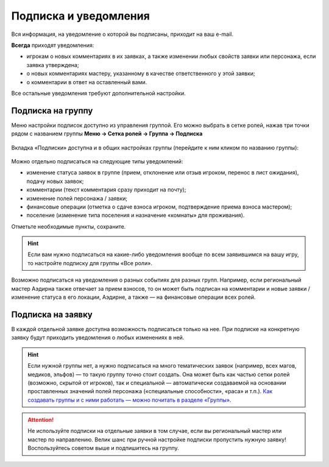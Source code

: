 Подписка и уведомления
========================

Вся информация, на уведомление о которой вы подписаны, приходит на ваш e-mail.

**Всегда** приходят уведомления:

* игрокам о новых комментариях в их заявках, а также изменении любых свойств заявки или персонажа, если заявка утверждена;
* о новых комментариях мастеру, указанному в качестве ответственного у этой заявки;
* о комментарии в ответ на оставленный вами.

Все остальные уведомления требуют дополнительной настройки. 

Подписка на группу
-------------------------------

Меню настройки подписок доступно из управления группой. Его можно выбрать в сетке ролей, нажав три точки рядом с названием группы **Меню → Сетка ролей → Группа → Подписка**

.. figure:: from_roles.jpg
       :scale: 100 %
       :align: center
       :alt: Настройки подписки из сетки ролей

Вкладка «Подписки» доступна и в общих настройках группы (перейдите к ним кликом по названию группы):
	   
.. figure:: from_groups.jpg
       :scale: 100 %
       :align: center
       :alt: Настройки подписки из свойств группы	   
	   
Можно отдельно подписаться на следующие типы уведомлений:

* изменение статуса заявок в группе (прием, отклонение или отзыв игроком, перенос в лист ожидания), подачу новых заявок;
* комментарии (текст комментария сразу приходит на почту);
* изменение полей персонажа / заявки;
* финансовые операции (отметка о сдаче взноса игроком, подтверждение приема взноса мастером);
* поселение (изменение типа поселения и назначение «комнаты» для проживания).

Отметьте необходимые пункты, сохраните.

.. hint:: Если вам нужно подписаться на какие-либо уведомления вообще по всем заявившимся на вашу игру, то настройте подписку для группы «Все роли».

Возможно подписаться на уведомления о разных событиях для разных групп. Например, если региональный мастер Аэдирна также отвечает за прием взносов, то он может быть подписан на комментарии и новые заявки / изменение статуса в его локации, Аэдирне, а также — на финансовые операции всех ролей.

Подписка на заявку
-------------------------------

В каждой отдельной заявке доступна возможность подписаться только на нее. При подписке на конкретную заявку будут приходить уведомления о любых изменениях в ней.

.. figure:: in_claim.jpg
       :scale: 100 %
       :align: center
       :alt: Подписка из заявки	

.. hint:: Если нужной группы нет, а нужно подписаться на много тематических заявок (например, всех магов, медиков, эльфов) — то такую группу точно стоит создать. Она может быть как частью сетки ролей (возможно, скрытой от игроков), так и специальной — автоматически создаваемой на основании проставленных значений полей персонажа («специальные способности», «раса» и т.п.). `Как создавать группы и с ними работать — можно почитать в разделе «Группы» <http://docs.joinrpg.ru/ru/latest/groups/index.html>`_.

.. attention:: Не используйте подписки на отдельные заявки в том случае, если вы региональный мастер или мастер по направлению. Велик шанс при ручной настройке подписки пропустить нужную заявку! Воспользуйтесь советом выше и подпишитесь на группу.
